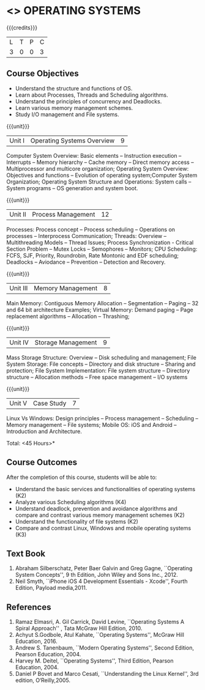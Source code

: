 * <<<403>>> OPERATING SYSTEMS
:properties:
:author: Mr. H. Shahul Hamead and Ms. S. Lakshmi Priya
:date: 13-11-2018
:end:

#+startup: showall

{{{credits}}}
| L | T | P | C |
| 3 | 0 | 0 | 3 |

** Course Objectives
- Understand the structure and functions of OS.
- Learn about Processes, Threads and Scheduling algorithms. 
- Understand the principles of concurrency and Deadlocks. 
- Learn various memory management schemes. 
- Study I/O management and File systems.


{{{unit}}}
|Unit I | Operating Systems Overview | 9 |
Computer System Overview: Basic elements -- Instruction execution –
Interrupts -- Memory hierarchy -- Cache memory -- Direct memory access
-- Multiprocessor and multicore organization; Operating System
Overview: Objectives and functions -- Evolution of operating
system;Computer System Organization; Operating System Structure and
Operations: System calls -- System programs -- OS generation and
system boot.

{{{unit}}}
|Unit II | Process Management | 12 |
Processes: Process concept -- Process scheduling -- Operations on
processes -- Interprocess Communication; Threads: Overview --
Multithreading Models -- Thread Issues; Process Synchronization -
Critical Section Problem -- Mutex Locks -- Semophores -- Monitors; CPU
Scheduling: FCFS, SJF, Priority, Roundrobin, Rate Montonic and EDF
scheduling; Deadlocks -- Aviodance -- Prevention -- Detection and
Recovery.

{{{unit}}}
|Unit III | Memory Management | 8 |
Main Memory: Contiguous Memory Allocation -- Segmentation -- Paging --
32 and 64 bit architecture Examples; Virtual Memory: Demand paging --
Page replacement algorithms -- Allocation -- Thrashing;

{{{unit}}}
|Unit IV | Storage Management | 9 |
Mass Storage Structure: Overview -- Disk scheduling and management;
File System Storage: File concepts -- Directory and disk structure --
Sharing and protection; File System Implementation: File system
structure -- Directory structure -- Allocation methods -- Free space
management -- I/O systems

{{{unit}}}
|Unit V | Case Study | 7 |
Linux Vs Windows: Design principles -- Process management --
Scheduling -- Memory management -- File systems; Mobile OS: iOS and
Android -- Introduction and Architecture.

\hfill *Total: <45 Hours>*

** Course Outcomes
After the completion of this course, students will be able to: 
- Understand the basic services and functionalities of operating systems (K2)
- Analyze various Scheduling algorithms (K4)
- Understand deadlock, prevention and avoidance algorithms and compare
  and contrast various memory management schemes (K2)
- Understand the functionality of file systems (K2)
- Compare and contrast Linux, Windows and mobile operating systems (K3)

** Text Book
1. Abraham Silberschatz, Peter Baer Galvin and Greg Gagne, ``Operating
   System Concepts'', 9 th Edition, John Wiley and Sons Inc., 2012.
2. Neil Smyth, ``iPhone iOS 4 Development Essentials - Xcode'', Fourth
   Edition, Payload media,2011.

** References
1. Ramaz Elmasri, A. Gil Carrick, David Levine, ``Operating Systems A
   Spiral Approach'' , Tata McGraw Hill Edition, 2010.
2. Achyut S.Godbole, Atul Kahate, ``Operating Systems'', McGraw Hill
   Education, 2016.
3. Andrew S. Tanenbaum, ``Modern Operating Systems'', Second Edition,
   Pearson Education, 2004.
4. Harvey M. Deitel, ``Operating Systems'', Third Edition, Pearson
   Education, 2004.
5. Daniel P Bovet and Marco Cesati, ``Understanding the Linux
   Kernel'', 3rd edition, O‘Reilly,2005.
